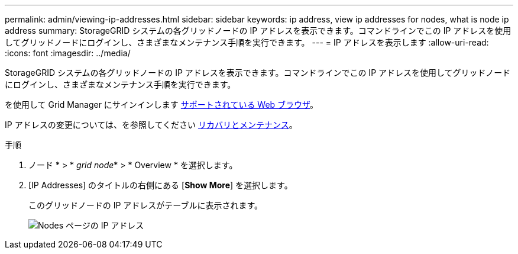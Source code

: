 ---
permalink: admin/viewing-ip-addresses.html 
sidebar: sidebar 
keywords: ip address, view ip addresses for nodes, what is node ip address 
summary: StorageGRID システムの各グリッドノードの IP アドレスを表示できます。コマンドラインでこの IP アドレスを使用してグリッドノードにログインし、さまざまなメンテナンス手順を実行できます。 
---
= IP アドレスを表示します
:allow-uri-read: 
:icons: font
:imagesdir: ../media/


[role="lead"]
StorageGRID システムの各グリッドノードの IP アドレスを表示できます。コマンドラインでこの IP アドレスを使用してグリッドノードにログインし、さまざまなメンテナンス手順を実行できます。

を使用して Grid Manager にサインインします xref:../admin/web-browser-requirements.adoc[サポートされている Web ブラウザ]。

IP アドレスの変更については、を参照してください xref:../maintain/index.adoc[リカバリとメンテナンス]。

.手順
. ノード * > * _grid node_* > * Overview * を選択します。
. [IP Addresses] のタイトルの右側にある [*Show More*] を選択します。
+
このグリッドノードの IP アドレスがテーブルに表示されます。

+
image::../media/nodes_page_overview_tab_extended.png[Nodes ページの IP アドレス]


